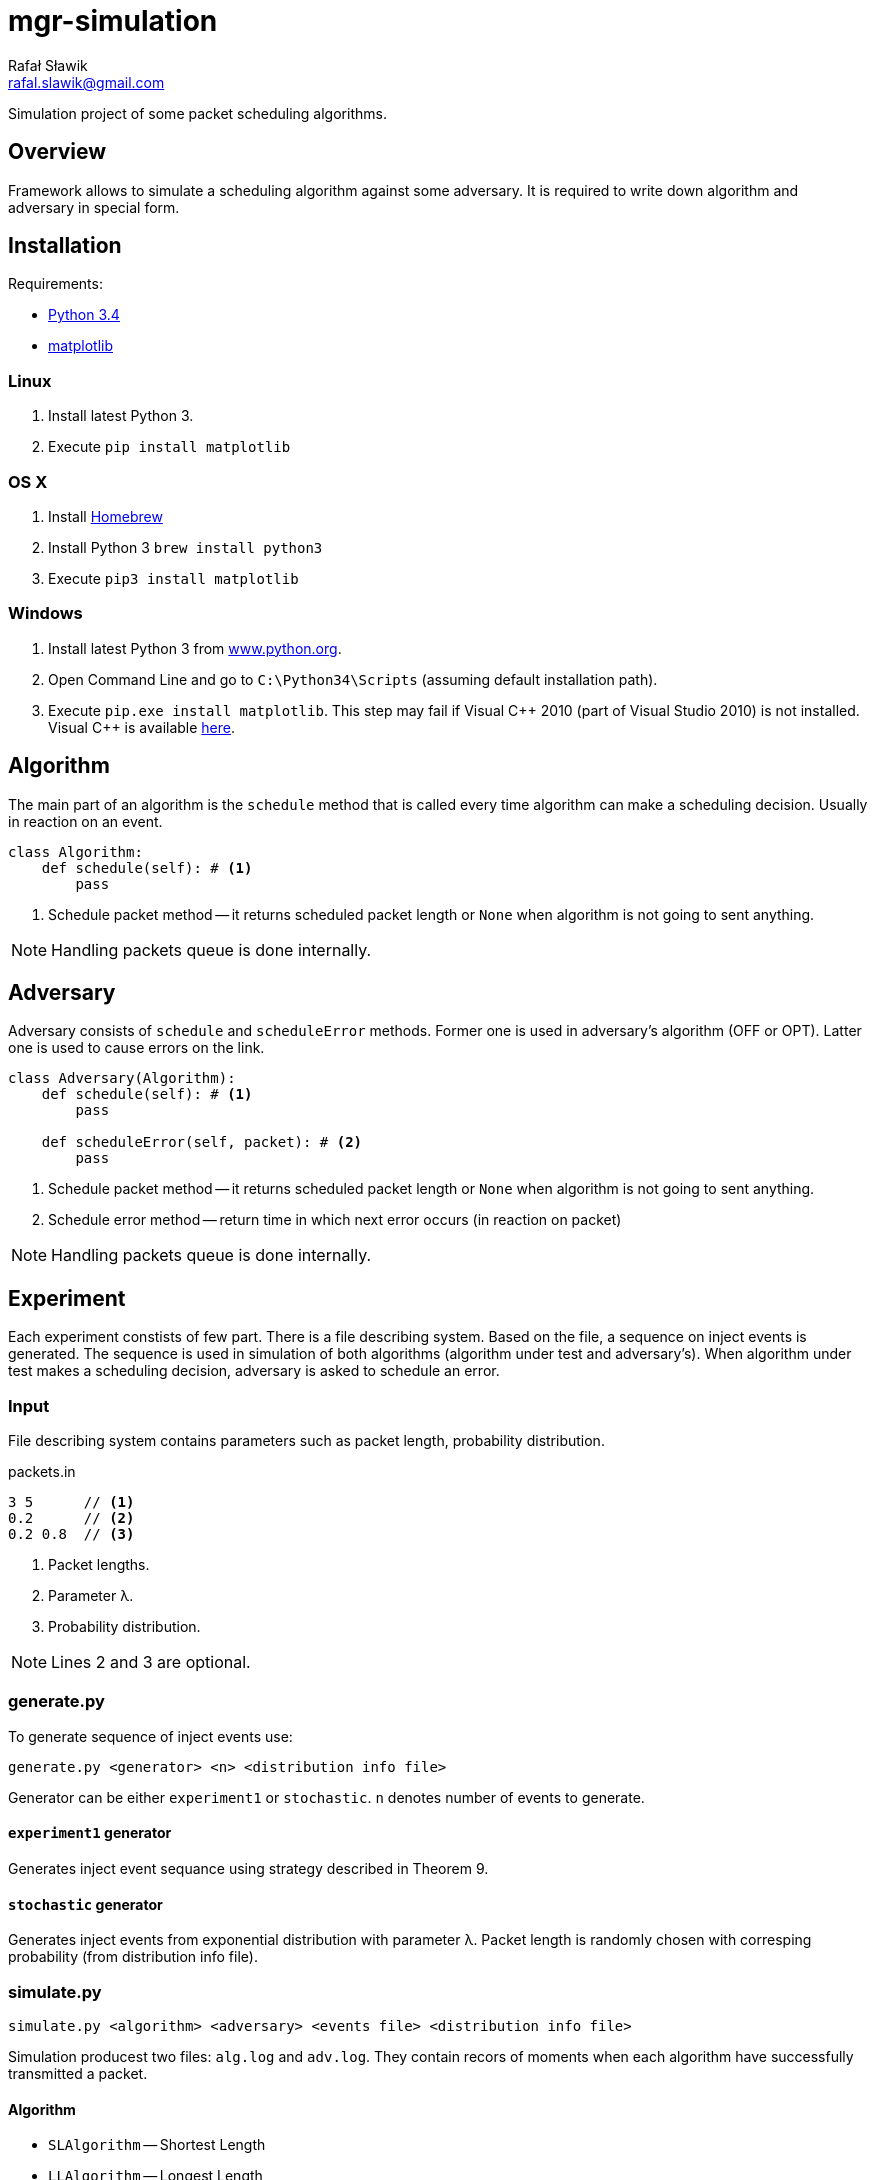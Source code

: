 = mgr-simulation
:icons: font
Rafał Sławik <rafal.slawik@gmail.com>

Simulation project of some packet scheduling algorithms.

== Overview

Framework allows to simulate a scheduling algorithm against some adversary.
It is required to write down algorithm and adversary in special form.

== Installation

Requirements:

* https://www.python.org/[Python 3.4]
* http://matplotlib.org/[matplotlib]

=== Linux

. Install latest Python 3.
. Execute `pip install matplotlib`

=== OS X

. Install http://brew.sh/[Homebrew]
. Install Python 3 `brew install python3`
. Execute `pip3 install matplotlib`

=== Windows

. Install latest Python 3 from https://www.python.org/[www.python.org].
. Open Command Line and go to `C:\Python34\Scripts` (assuming default installation path).
. Execute `pip.exe install matplotlib`.
  This step may fail if Visual $$C++$$ 2010 (part of Visual Studio 2010) is not installed.
  Visual C++ is available http://www.dobreprogramy.pl/Visual-C,Program,Windows,12107.html[here].

== Algorithm

The main part of an algorithm is the `schedule` method that is called every time algorithm can make a scheduling decision.
Usually in reaction on an event.

[source,python]
----
class Algorithm:
    def schedule(self): # <1>
        pass
----
<1> Schedule packet method -- it returns scheduled packet length or `None` when algorithm is not going to sent anything.

NOTE: Handling packets queue is done internally.

== Adversary

Adversary consists of `schedule` and `scheduleError` methods.
Former one is used in adversary's algorithm (OFF or OPT).
Latter one is used to cause errors on the link.

[source,python]
----
class Adversary(Algorithm):
    def schedule(self): # <1>
        pass

    def scheduleError(self, packet): # <2>
        pass
----
<1> Schedule packet method -- it returns scheduled packet length or `None` when algorithm is not going to sent anything.
<2> Schedule error method -- return time in which next error occurs (in reaction on packet)

NOTE: Handling packets queue is done internally.

== Experiment

Each experiment constists of few part.
There is a file describing system.
Based on the file, a sequence on inject events is generated.
The sequence is used in simulation of both algorithms (algorithm under test and adversary's).
When algorithm under test makes a scheduling decision, adversary is asked to schedule an error.

=== Input

File describing system contains parameters such as packet length, probability distribution.

.packets.in
----
3 5      // <1>
0.2      // <2>
0.2 0.8  // <3>
----
<1> Packet lengths.
<2> Parameter &#955;.
<3> Probability distribution.

NOTE: Lines 2 and 3 are optional.

=== generate.py

To generate sequence of inject events use:

 generate.py <generator> <n> <distribution info file>

Generator can be either `experiment1` or `stochastic`.
`n` denotes number of events to generate.

==== `experiment1` generator

Generates inject event sequance using strategy described in Theorem 9.

==== `stochastic` generator

Generates inject events from exponential distribution with parameter &#955;.
Packet length is randomly chosen with corresping probability (from distribution info file).

=== simulate.py

 simulate.py <algorithm> <adversary> <events file> <distribution info file>

Simulation producest two files: `alg.log` and `adv.log`.
They contain recors of moments when each algorithm have successfully transmitted a packet.

==== Algorithm

* `SLAlgorithm` -- Shortest Length
* `LLAlgorithm` -- Longest Length

==== Adversary

* `Experiment1Adv` -- Adversary from Theorem 9
* `Experiment3Adv` -- Adversary from Theorem 11
* `SiroccoStochasticAdv` -- Adversary from section 4.1 in paper

=== plot.py

 plot.py <alg.log> <adv.log>

Draw a simple graph of ratio: (sent by alg up to time t) / (sent by adv up to time t) over time t.

== Experimental Results

=== Sirocco
. Theorem 9
. Theorem 10
. Theorem 11

=== Greedy

_TODO_

=== Prudent

_TODO_

== Changelog
* Januray 2015
  * Visualition in matplotlib
* 18.11-20.11.2014
  * Experiment can be performed with single command
  * Algorithm implementation makes use of Python generators
  * Simplified experiment recording
* 11.11-13.11.2014
  * Greedy algorithm implementation
* 02.11-04.11.2014
  * Experiments
* 26.10.2014
  * Experiments
* 25.10.2014
  * Framework modifications
* 24.10.2014
  * Adversarial input generation
* 21.10.2014
  * Attempt to perform first expermient
* 20.10.2014
  * Stochastic input generation
  * Shortest and Longest Length Algorithm implementation
* 11.10.2014
  * Plot drawing
  * Stochastic input generation
* 09.10.2014
  * Plot drawing
* 08.10.2014
  * Simulation framework
  * Algorithm, Adversary, Event, Events ported to python3
* 06.10.2014
  * created repository
